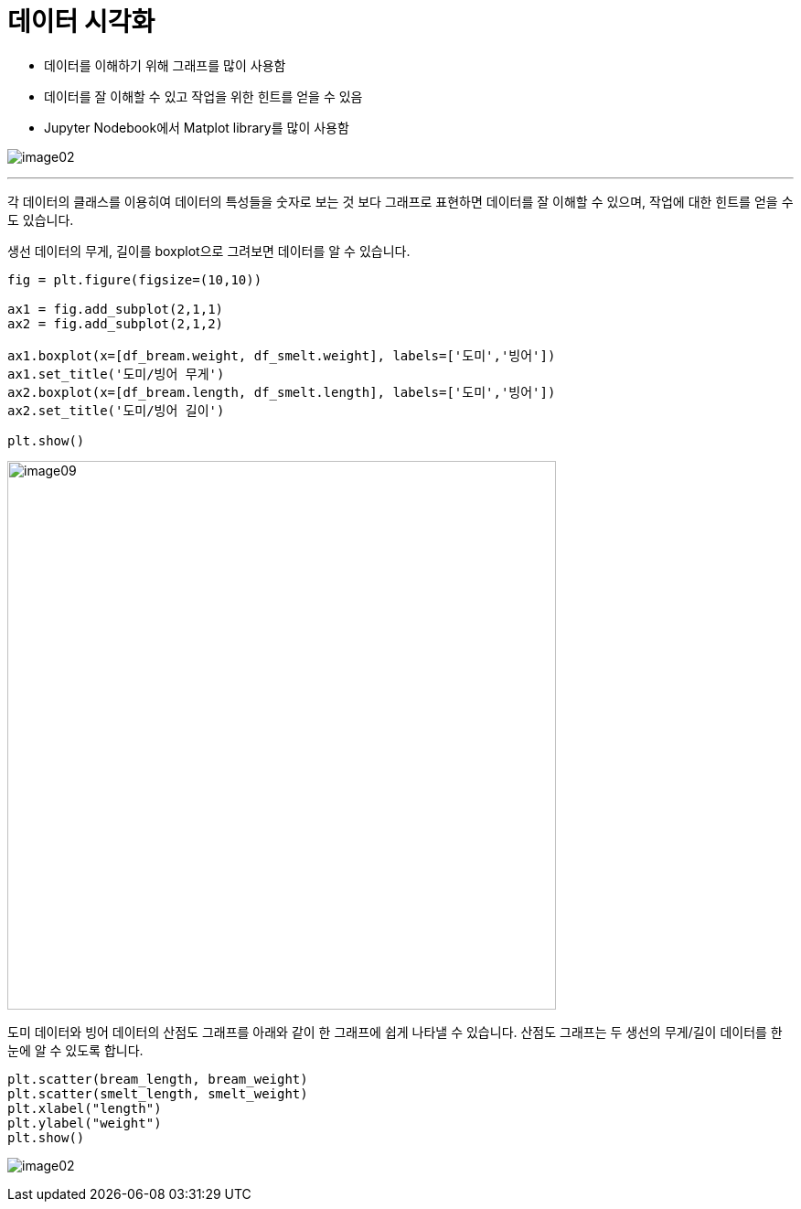 = 데이터 시각화

* 데이터를 이해하기 위해 그래프를 많이 사용함
* 데이터를 잘 이해할 수 있고 작업을 위한 힌트를 얻을 수 있음
* Jupyter Nodebook에서 Matplot library를 많이 사용함

image:../images/image02.png[]

---

각 데이터의 클래스를 이용히여 데이터의 특성들을 숫자로 보는 것 보다 그래프로 표현하면 데이터를 잘 이해할 수 있으며, 작업에 대한 힌트를 얻을 수도 있습니다.

생선 데이터의 무게, 길이를 boxplot으로 그려보면 데이터를 알 수 있습니다.

[source, python]
----
fig = plt.figure(figsize=(10,10))

ax1 = fig.add_subplot(2,1,1)
ax2 = fig.add_subplot(2,1,2)

ax1.boxplot(x=[df_bream.weight, df_smelt.weight], labels=['도미','빙어'])
ax1.set_title('도미/빙어 무게')
ax2.boxplot(x=[df_bream.length, df_smelt.length], labels=['도미','빙어'])
ax2.set_title('도미/빙어 길이')

plt.show()
----

image:../images/image09.png[width=600]

도미 데이터와 빙어 데이터의 산점도 그래프를 아래와 같이 한 그래프에 쉽게 나타낼 수 있습니다. 산점도 그래프는 두 생선의 무게/길이 데이터를 한 눈에 알 수 있도록 합니다.



[source, python]
----
plt.scatter(bream_length, bream_weight)
plt.scatter(smelt_length, smelt_weight)
plt.xlabel("length")
plt.ylabel("weight")
plt.show()
----

image:../images/image02.png[]